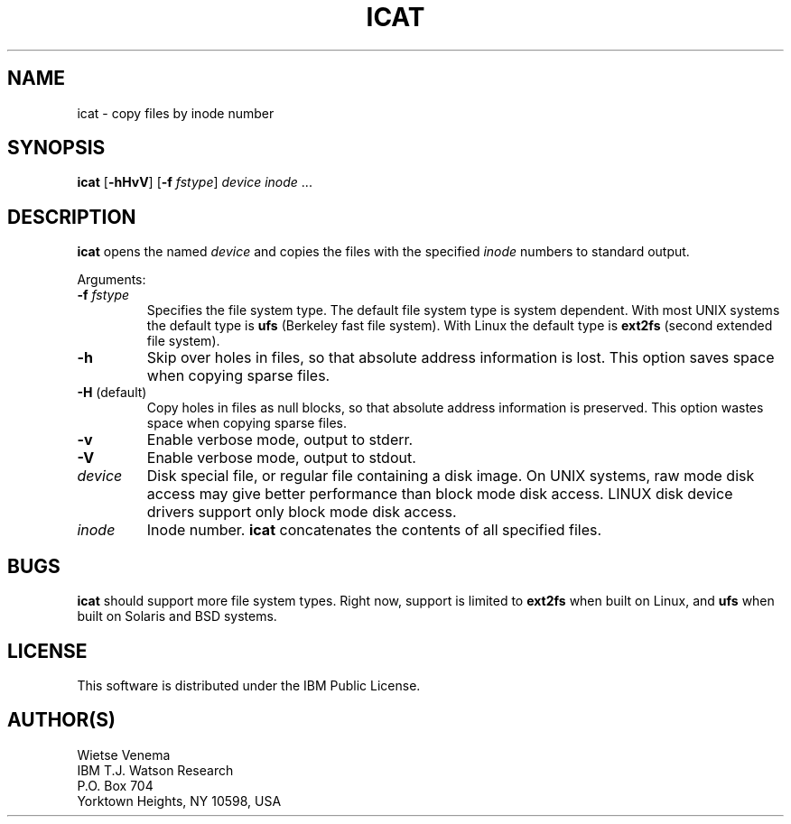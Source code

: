 .TH ICAT 1 
.ad
.fi
.SH NAME
icat
\-
copy files by inode number
.SH SYNOPSIS
.na
.nf
.ad
.fi
\fBicat\fR [\fB-hHvV\fR] [\fB-f \fIfstype\fR]
\fIdevice\fR \fIinode\fR ...
.SH DESCRIPTION
.ad
.fi
\fBicat\fR opens the named \fIdevice\fR and copies the files
with the specified \fIinode\fR numbers to standard output.

Arguments:
.IP "\fB-f \fIfstype\fR"
Specifies the file system type. The default file system type
is system dependent. With most UNIX systems the default type
is \fBufs\fR (Berkeley fast file system). With Linux the default
type is \fBext2fs\fR (second extended file system).
.IP \fB-h\fR
Skip over holes in files, so that absolute address information
is lost. This option saves space when copying sparse files.
.IP "\fB-H\fR (default)"
Copy holes in files as null blocks, so that absolute address
information is preserved. This option wastes space when copying
sparse files.
.IP \fB-v\fR
Enable verbose mode, output to stderr.
.IP \fB-V\fR
Enable verbose mode, output to stdout.
.IP \fIdevice\fR
Disk special file, or regular file containing a disk image.
On UNIX systems, raw mode disk access may give better performance
than block mode disk access.  LINUX disk device drivers support
only block mode disk access.
.IP \fIinode\fR
Inode number. \fBicat\fR concatenates the contents of all specified
files.
.SH BUGS
.ad
.fi
\fBicat\fR should support more file system types. Right now, support
is limited to \fBext2fs\fR when built on Linux, and \fBufs\fR when
built on Solaris and BSD systems.
.SH LICENSE
.na
.nf
This software is distributed under the IBM Public License.
.SH AUTHOR(S)
.na
.nf
Wietse Venema
IBM T.J. Watson Research
P.O. Box 704
Yorktown Heights, NY 10598, USA
